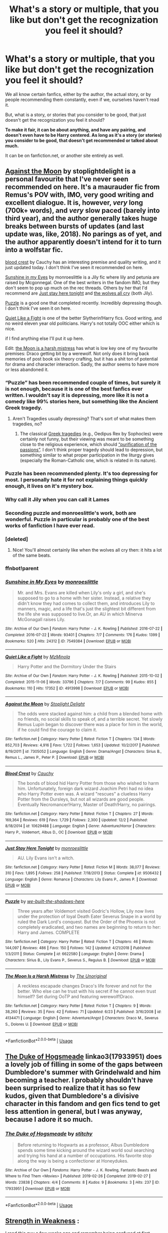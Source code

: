#+TITLE: What's a story or multiple, that you like but don't get the recognization you feel it should?

* What's a story or multiple, that you like but don't get the recognization you feel it should?
:PROPERTIES:
:Author: SnarkyAndProud
:Score: 59
:DateUnix: 1575416240.0
:DateShort: 2019-Dec-04
:END:
We all know certain fanfics, either by the author, the actual story, or by people recommending them constantly, even if we, ourselves haven't read it.

But, what is a story, or stories that you consider to be good, that just doesn't get the recognization you feel it should?

*To make it fair, it can be about anything, and have any pairing, and doesn't even have to be Harry centered. As long as it's a story (or stories) you consider to be good, that doesn't get recommended or talked about much.*

It can be on fanfiction.net, or another site entirely as well.


** [[https://m.fanfiction.net/s/7305052/1/Against-the-Moon][Against the Moon]] by stoplightdelight is a personal favourite that I've never seen recommended on here. It's a maurauder fic from Remus's POV with, IMO, very good writing and excellent dialogue. It is, however, /very/ long (700k+ words), and /very/ slow paced (barely into third year), and the author generally takes huge breaks between bursts of updates (and last update was, like, 2018). No parings as of yet, and the author apparently doesn't intend for it to turn into a wolfstar fic.

[[https://m.fanfiction.net/s/10629488/1/][blood crest]] by Cauchy has an interesting premise and quality writing, and it just updated today. I don't think I've seen it recommended on here.

[[https://archiveofourown.org/works/7549384/chapters/17168488][Sunshine in my Eyes]] by monroeslittle is a Jily fic where lily and petunia are raised by Mcgonnegal. One of the best writers in the fandom IMO, but they don't seem to pop up much on the rec threads. Others by her that I'd recommend are [[https://www.fanfiction.net/s/9506432/1/][Just stay here tonight]] and [[https://www.fanfiction.net/s/8809533/1/And-the-Wolves-All-Cry][the wolves all cry]] (both Jily).

[[https://m.fanfiction.net/s/6622580/1/][Puzzle]] is a good one that completed recently. Incredibly depressing though. I don't think I've seen it on here.

[[https://archiveofourown.org/works/4913998/chapters/11273302][Quiet Like a Fight]] is one of the better Slytherin!Harry fics. Good writing, and no weird eleven year old politicians. Harry's not totally OOC either which is nice.

if I find anything else I'll put it up here.

Edit: [[https://m.fanfiction.net/s/4134471/8/The-Moon-Is-a-Harsh-Mistress][the Moon is a harsh mistress]] has what is low key one of my favourite premises: Draco getting bit by a werewolf. Not only does it bring back memories of post book six theory crafting, but it has a shit ton of potential for drama and character interaction. Sadly, the author seems to have more or less abandoned it.
:PROPERTIES:
:Author: bernstien
:Score: 16
:DateUnix: 1575426454.0
:DateShort: 2019-Dec-04
:END:

*** “Puzzle” has been recommended couple of times, but surely it is not enough, because it is one of the best fanfics ever written. I wouldn't say it is depressing, more like it is not a comedy like 99% stories here, but something like the Ancient Greek tragedy.
:PROPERTIES:
:Author: ceplma
:Score: 3
:DateUnix: 1575440094.0
:DateShort: 2019-Dec-04
:END:

**** Aren't Tragedies usually depressing? That's sort of what makes them tragedies, no?
:PROPERTIES:
:Author: bernstien
:Score: 5
:DateUnix: 1575440599.0
:DateShort: 2019-Dec-04
:END:

***** The classical [[https://en.wikipedia.org/wiki/Greek_tragedy][Greek tragedies]] (e.g., Oedipus Rex by Sophocles) were certainly not funny, but their viewing was meant to be something close to the religious experience, which should [[https://en.wikipedia.org/wiki/Greek_tragedy#Mimesis_and_catharsis][“purification of the passions”]]. I don't think proper tragedy should lead to depression, but something similar to what proper participation in the liturgy gives (especially the Roman-Catholic one, which is related in its nature).
:PROPERTIES:
:Author: ceplma
:Score: 2
:DateUnix: 1575474380.0
:DateShort: 2019-Dec-04
:END:


*** Puzzle has been recommended plenty. It's too depressing for most. I personally hate it for not explaining things quickly enough, it lives on it's mystery box.
:PROPERTIES:
:Author: nouseforausernam
:Score: 3
:DateUnix: 1575470163.0
:DateShort: 2019-Dec-04
:END:


*** Why call it Jily when you can call it Lames
:PROPERTIES:
:Author: Environmental-Guest
:Score: 2
:DateUnix: 1575983865.0
:DateShort: 2019-Dec-10
:END:


*** Seconding puzzle and monroeslittle's work, both are wonderful. Puzzle in particular is probably one of the best works of fanfiction I have ever read.
:PROPERTIES:
:Author: ThePrimeAnomaly
:Score: 1
:DateUnix: 1575442010.0
:DateShort: 2019-Dec-04
:END:


*** [deleted]
:PROPERTIES:
:Score: 1
:DateUnix: 1575512620.0
:DateShort: 2019-Dec-05
:END:

**** Nice! You'll almost certainly like when the wolves all cry then: it hits a lot of the same beats.
:PROPERTIES:
:Author: bernstien
:Score: 1
:DateUnix: 1575515561.0
:DateShort: 2019-Dec-05
:END:


*** ffnbot!parent
:PROPERTIES:
:Author: Erska
:Score: 1
:DateUnix: 1575592486.0
:DateShort: 2019-Dec-06
:END:


*** [[https://archiveofourown.org/works/7549384][*/Sunshine in My Eyes/*]] by [[https://www.archiveofourown.org/users/monroeslittle/pseuds/monroeslittle][/monroeslittle/]]

#+begin_quote
  Mr. and Mrs. Evans are killed when Lily's only a girl, and she's supposed to go to a home with her sister. Instead, a relative they didn't know they had comes to collect them, and introduces Lily to manners, magic, and a life that's just the slightest bit different from the life she was supposed to live.Or, an AU in which Minerva McGonagall raises Lily.
#+end_quote

^{/Site/:} ^{Archive} ^{of} ^{Our} ^{Own} ^{*|*} ^{/Fandom/:} ^{Harry} ^{Potter} ^{-} ^{J.} ^{K.} ^{Rowling} ^{*|*} ^{/Published/:} ^{2016-07-22} ^{*|*} ^{/Completed/:} ^{2016-07-22} ^{*|*} ^{/Words/:} ^{93401} ^{*|*} ^{/Chapters/:} ^{7/7} ^{*|*} ^{/Comments/:} ^{176} ^{*|*} ^{/Kudos/:} ^{1399} ^{*|*} ^{/Bookmarks/:} ^{520} ^{*|*} ^{/Hits/:} ^{24312} ^{*|*} ^{/ID/:} ^{7549384} ^{*|*} ^{/Download/:} ^{[[https://archiveofourown.org/downloads/7549384/Sunshine%20in%20My%20Eyes.epub?updated_at=1541949197][EPUB]]} ^{or} ^{[[https://archiveofourown.org/downloads/7549384/Sunshine%20in%20My%20Eyes.mobi?updated_at=1541949197][MOBI]]}

--------------

[[https://archiveofourown.org/works/4913998][*/Quiet Like a Fight/*]] by [[https://www.archiveofourown.org/users/MzMinola/pseuds/MzMinola][/MzMinola/]]

#+begin_quote
  Harry Potter and the Dormitory Under the Stairs
#+end_quote

^{/Site/:} ^{Archive} ^{of} ^{Our} ^{Own} ^{*|*} ^{/Fandom/:} ^{Harry} ^{Potter} ^{-} ^{J.} ^{K.} ^{Rowling} ^{*|*} ^{/Published/:} ^{2015-10-02} ^{*|*} ^{/Completed/:} ^{2015-11-06} ^{*|*} ^{/Words/:} ^{33796} ^{*|*} ^{/Chapters/:} ^{7/7} ^{*|*} ^{/Comments/:} ^{99} ^{*|*} ^{/Kudos/:} ^{855} ^{*|*} ^{/Bookmarks/:} ^{110} ^{*|*} ^{/Hits/:} ^{17352} ^{*|*} ^{/ID/:} ^{4913998} ^{*|*} ^{/Download/:} ^{[[https://archiveofourown.org/downloads/4913998/Quiet%20Like%20a%20Fight.epub?updated_at=1525937067][EPUB]]} ^{or} ^{[[https://archiveofourown.org/downloads/4913998/Quiet%20Like%20a%20Fight.mobi?updated_at=1525937067][MOBI]]}

--------------

[[https://www.fanfiction.net/s/7305052/1/][*/Against the Moon/*]] by [[https://www.fanfiction.net/u/1115534/Stoplight-Delight][/Stoplight Delight/]]

#+begin_quote
  The odds were stacked against him: a child from a blended home with no friends, no social skills to speak of, and a terrible secret. Yet slowly Remus Lupin began to discover there was a place for him in the world, if he could find the courage to claim it.
#+end_quote

^{/Site/:} ^{fanfiction.net} ^{*|*} ^{/Category/:} ^{Harry} ^{Potter} ^{*|*} ^{/Rated/:} ^{Fiction} ^{T} ^{*|*} ^{/Chapters/:} ^{134} ^{*|*} ^{/Words/:} ^{852,703} ^{*|*} ^{/Reviews/:} ^{4,916} ^{*|*} ^{/Favs/:} ^{1,722} ^{*|*} ^{/Follows/:} ^{1,653} ^{*|*} ^{/Updated/:} ^{10/2/2017} ^{*|*} ^{/Published/:} ^{8/19/2011} ^{*|*} ^{/id/:} ^{7305052} ^{*|*} ^{/Language/:} ^{English} ^{*|*} ^{/Genre/:} ^{Drama/Angst} ^{*|*} ^{/Characters/:} ^{Sirius} ^{B.,} ^{Remus} ^{L.,} ^{James} ^{P.,} ^{Peter} ^{P.} ^{*|*} ^{/Download/:} ^{[[http://www.ff2ebook.com/old/ffn-bot/index.php?id=7305052&source=ff&filetype=epub][EPUB]]} ^{or} ^{[[http://www.ff2ebook.com/old/ffn-bot/index.php?id=7305052&source=ff&filetype=mobi][MOBI]]}

--------------

[[https://www.fanfiction.net/s/10629488/1/][*/Blood Crest/*]] by [[https://www.fanfiction.net/u/3712368/Cauchy][/Cauchy/]]

#+begin_quote
  The bonds of blood hid Harry Potter from those who wished to harm him. Unfortunately, foreign dark wizard Joachim Petri had no idea who Harry Potter even was. A wizard "rescues" a clueless Harry Potter from the Dursleys, but not all wizards are good people. Eventually Necromancer!Harry, Master of Death!Harry, no pairings.
#+end_quote

^{/Site/:} ^{fanfiction.net} ^{*|*} ^{/Category/:} ^{Harry} ^{Potter} ^{*|*} ^{/Rated/:} ^{Fiction} ^{T} ^{*|*} ^{/Chapters/:} ^{27} ^{*|*} ^{/Words/:} ^{169,364} ^{*|*} ^{/Reviews/:} ^{619} ^{*|*} ^{/Favs/:} ^{1,729} ^{*|*} ^{/Follows/:} ^{2,300} ^{*|*} ^{/Updated/:} ^{12/2} ^{*|*} ^{/Published/:} ^{8/18/2014} ^{*|*} ^{/id/:} ^{10629488} ^{*|*} ^{/Language/:} ^{English} ^{*|*} ^{/Genre/:} ^{Adventure/Horror} ^{*|*} ^{/Characters/:} ^{Harry} ^{P.,} ^{Voldemort,} ^{Albus} ^{D.,} ^{OC} ^{*|*} ^{/Download/:} ^{[[http://www.ff2ebook.com/old/ffn-bot/index.php?id=10629488&source=ff&filetype=epub][EPUB]]} ^{or} ^{[[http://www.ff2ebook.com/old/ffn-bot/index.php?id=10629488&source=ff&filetype=mobi][MOBI]]}

--------------

[[https://www.fanfiction.net/s/9506432/1/][*/Just Stay Here Tonight/*]] by [[https://www.fanfiction.net/u/1191138/monroeslittle][/monroeslittle/]]

#+begin_quote
  AU. Lily Evans isn't a witch.
#+end_quote

^{/Site/:} ^{fanfiction.net} ^{*|*} ^{/Category/:} ^{Harry} ^{Potter} ^{*|*} ^{/Rated/:} ^{Fiction} ^{M} ^{*|*} ^{/Words/:} ^{38,077} ^{*|*} ^{/Reviews/:} ^{310} ^{*|*} ^{/Favs/:} ^{1,895} ^{*|*} ^{/Follows/:} ^{258} ^{*|*} ^{/Published/:} ^{7/18/2013} ^{*|*} ^{/Status/:} ^{Complete} ^{*|*} ^{/id/:} ^{9506432} ^{*|*} ^{/Language/:} ^{English} ^{*|*} ^{/Genre/:} ^{Romance} ^{*|*} ^{/Characters/:} ^{Lily} ^{Evans} ^{P.,} ^{James} ^{P.} ^{*|*} ^{/Download/:} ^{[[http://www.ff2ebook.com/old/ffn-bot/index.php?id=9506432&source=ff&filetype=epub][EPUB]]} ^{or} ^{[[http://www.ff2ebook.com/old/ffn-bot/index.php?id=9506432&source=ff&filetype=mobi][MOBI]]}

--------------

[[https://www.fanfiction.net/s/6622580/1/][*/Puzzle/*]] by [[https://www.fanfiction.net/u/531023/we-built-the-shadows-here][/we-built-the-shadows-here/]]

#+begin_quote
  Three years after Voldemort visited Godric's Hollow, Lily now lives under the protection of loyal Death Eater Severus Snape in a world by ruled the Dark Lord's conquest. But the Order of the Phoenix is not completely eradicated, and two names are beginning to return to her: Harry and James. COMPLETE
#+end_quote

^{/Site/:} ^{fanfiction.net} ^{*|*} ^{/Category/:} ^{Harry} ^{Potter} ^{*|*} ^{/Rated/:} ^{Fiction} ^{T} ^{*|*} ^{/Chapters/:} ^{46} ^{*|*} ^{/Words/:} ^{144,097} ^{*|*} ^{/Reviews/:} ^{486} ^{*|*} ^{/Favs/:} ^{150} ^{*|*} ^{/Follows/:} ^{142} ^{*|*} ^{/Updated/:} ^{4/21/2018} ^{*|*} ^{/Published/:} ^{1/3/2011} ^{*|*} ^{/Status/:} ^{Complete} ^{*|*} ^{/id/:} ^{6622580} ^{*|*} ^{/Language/:} ^{English} ^{*|*} ^{/Genre/:} ^{Drama} ^{*|*} ^{/Characters/:} ^{Sirius} ^{B.,} ^{Lily} ^{Evans} ^{P.,} ^{Severus} ^{S.,} ^{Regulus} ^{B.} ^{*|*} ^{/Download/:} ^{[[http://www.ff2ebook.com/old/ffn-bot/index.php?id=6622580&source=ff&filetype=epub][EPUB]]} ^{or} ^{[[http://www.ff2ebook.com/old/ffn-bot/index.php?id=6622580&source=ff&filetype=mobi][MOBI]]}

--------------

[[https://www.fanfiction.net/s/4134471/1/][*/The Moon Is a Harsh Mistress/*]] by [[https://www.fanfiction.net/u/1329597/The-Unoriginal][/The Unoriginal/]]

#+begin_quote
  A reckless escapade changes Draco's life forever and not for the better. Who else can he trust with his secret if he cannot even trust himself? Set during OoTP and featuring werewolf!Draco.
#+end_quote

^{/Site/:} ^{fanfiction.net} ^{*|*} ^{/Category/:} ^{Harry} ^{Potter} ^{*|*} ^{/Rated/:} ^{Fiction} ^{T} ^{*|*} ^{/Chapters/:} ^{9} ^{*|*} ^{/Words/:} ^{38,260} ^{*|*} ^{/Reviews/:} ^{35} ^{*|*} ^{/Favs/:} ^{42} ^{*|*} ^{/Follows/:} ^{71} ^{*|*} ^{/Updated/:} ^{6/23} ^{*|*} ^{/Published/:} ^{3/16/2008} ^{*|*} ^{/id/:} ^{4134471} ^{*|*} ^{/Language/:} ^{English} ^{*|*} ^{/Genre/:} ^{Adventure/Angst} ^{*|*} ^{/Characters/:} ^{Draco} ^{M.,} ^{Severus} ^{S.,} ^{Dolores} ^{U.} ^{*|*} ^{/Download/:} ^{[[http://www.ff2ebook.com/old/ffn-bot/index.php?id=4134471&source=ff&filetype=epub][EPUB]]} ^{or} ^{[[http://www.ff2ebook.com/old/ffn-bot/index.php?id=4134471&source=ff&filetype=mobi][MOBI]]}

--------------

*FanfictionBot*^{2.0.0-beta} | [[https://github.com/tusing/reddit-ffn-bot/wiki/Usage][Usage]]
:PROPERTIES:
:Author: FanfictionBot
:Score: 1
:DateUnix: 1575592555.0
:DateShort: 2019-Dec-06
:END:


** [[https://archiveofourown.org/works/17933951][The Duke of Hogsmeade]] linkao3(17933951) does a lovely job of filling in some of the gaps between Dumbledore's summer with Grindelwald and him becoming a teacher. I probably shouldn't have been surprised to realize that it has so few kudos, given that Dumbledore's a divisive character in this fandom and gen fics tend to get less attention in general, but I was anyway, because I adore it so much.
:PROPERTIES:
:Author: siderumincaelo
:Score: 7
:DateUnix: 1575431824.0
:DateShort: 2019-Dec-04
:END:

*** [[https://archiveofourown.org/works/17933951][*/The Duke of Hogsmeade/*]] by [[https://www.archiveofourown.org/users/stitchy/pseuds/stitchy][/stitchy/]]

#+begin_quote
  Before returning to Hogwarts as a professor, Albus Dumbledore spends some time kicking around the wizard world soul searching and trying his hand at a number of occupations. His favorite stop along the way is being a confectioner at Honeydukes.
#+end_quote

^{/Site/:} ^{Archive} ^{of} ^{Our} ^{Own} ^{*|*} ^{/Fandoms/:} ^{Harry} ^{Potter} ^{-} ^{J.} ^{K.} ^{Rowling,} ^{Fantastic} ^{Beasts} ^{and} ^{Where} ^{to} ^{Find} ^{Them} ^{<Movies>} ^{*|*} ^{/Published/:} ^{2019-02-26} ^{*|*} ^{/Completed/:} ^{2019-02-27} ^{*|*} ^{/Words/:} ^{23838} ^{*|*} ^{/Chapters/:} ^{4/4} ^{*|*} ^{/Comments/:} ^{8} ^{*|*} ^{/Kudos/:} ^{9} ^{*|*} ^{/Bookmarks/:} ^{3} ^{*|*} ^{/Hits/:} ^{237} ^{*|*} ^{/ID/:} ^{17933951} ^{*|*} ^{/Download/:} ^{[[https://archiveofourown.org/downloads/17933951/The%20Duke%20of%20Hogsmeade.epub?updated_at=1561175859][EPUB]]} ^{or} ^{[[https://archiveofourown.org/downloads/17933951/The%20Duke%20of%20Hogsmeade.mobi?updated_at=1561175859][MOBI]]}

--------------

*FanfictionBot*^{2.0.0-beta} | [[https://github.com/tusing/reddit-ffn-bot/wiki/Usage][Usage]]
:PROPERTIES:
:Author: FanfictionBot
:Score: 2
:DateUnix: 1575431846.0
:DateShort: 2019-Dec-04
:END:


** [[https://m.fanfiction.net/s/8897371/1/Strength-in-Weakness][Strength in Weakness]] :

I read this guy a few weeks ago and remember being confused at first (because the Snape/Harry mentorship thing isn't something I normally go for) but then being really impressed with the way the author essentially employs Snape as a pseudo-therapist with Harry. There were a few moments while reading where I had to just pause to appreciate what the author was doing, which was just great.
:PROPERTIES:
:Author: fiddlerontheroof19
:Score: 4
:DateUnix: 1575431172.0
:DateShort: 2019-Dec-04
:END:


** [[https://www.fanfiction.net/s/3697625/1/Ouroboros][Ouroboros]] by chase glasslace is an absolutely fantastic oneshot set post-Deathly Hallows. It has a bit of Tom/Harry content but mostly it's a symbolic meditation on the cyclical nature of war and history. Everything else by this author is really good, too.

Tara1189 also has some amazing Tom/Ginny stories, probably the best I've ever read, but I think my fav is [[https://www.fanfiction.net/s/6270845/1/Tempus][Tempus]]. It's a twoshot and is kind of a more abstract take on the time travel trope. I realize I haven't explained either of these very well lol, but they're definitely worth checking out. I'm a big fan on oneshots and short stories in general, and I feel like oftentimes they don't get enough credit!
:PROPERTIES:
:Author: dovespearlsviolets
:Score: 5
:DateUnix: 1575435518.0
:DateShort: 2019-Dec-04
:END:


** - [[https://archiveofourown.org/series/62351][Holly at Hogwarts]] it is a next-gen and Dudley's-daughter-is-witch, but it is so original, that these points have nothing to describe it.

- Stories by [[https://archiveofourown.org/users/mzzbee/pseuds/mzzbee][mzzbee]] about Petunia, linkao3(11676102;12305793;13682133). Completely different from the previous, completely for adults (not because of too many lemons, although there is some sex involved, but because of the main theme, no spoiling here, so I couldn't go any further)

- linkao3(5537045) just because there are really no good religious fanfic stories.

- linkao3(7460772) historical fan fiction is another group which has really few good members.

- linkffn(12341136) whenever story gets outside of Hogwarts, or here even outside of the Britain, something beautiful happens. And there is so few good Bill stories, and he has so much potential. Unfortunately, it is very much unfinished.

- linkffn(9261035) probably the only crossover which really worked for me

- linkffn(714431) because of the normal wizards' life description in Hogsmeade
:PROPERTIES:
:Author: ceplma
:Score: 3
:DateUnix: 1575441980.0
:DateShort: 2019-Dec-04
:END:

*** [[https://archiveofourown.org/works/11676102][*/Petunia's Letter/*]] by [[https://www.archiveofourown.org/users/mzzbee/pseuds/mzzbee][/mzzbee/]]

#+begin_quote
  After the Weasleys blow up the Dursleys' fireplace and pick up Harry for the Quidditch Cup, Petunia Dursley receives an unexpected letter.Begins during the opening chapters of the Goblet of Fire.
#+end_quote

^{/Site/:} ^{Archive} ^{of} ^{Our} ^{Own} ^{*|*} ^{/Fandom/:} ^{Harry} ^{Potter} ^{-} ^{J.} ^{K.} ^{Rowling} ^{*|*} ^{/Published/:} ^{2017-08-01} ^{*|*} ^{/Completed/:} ^{2017-08-24} ^{*|*} ^{/Words/:} ^{46171} ^{*|*} ^{/Chapters/:} ^{6/6} ^{*|*} ^{/Comments/:} ^{20} ^{*|*} ^{/Kudos/:} ^{44} ^{*|*} ^{/Bookmarks/:} ^{10} ^{*|*} ^{/Hits/:} ^{1082} ^{*|*} ^{/ID/:} ^{11676102} ^{*|*} ^{/Download/:} ^{[[https://archiveofourown.org/downloads/11676102/Petunias%20Letter.epub?updated_at=1507410330][EPUB]]} ^{or} ^{[[https://archiveofourown.org/downloads/11676102/Petunias%20Letter.mobi?updated_at=1507410330][MOBI]]}

--------------

[[https://archiveofourown.org/works/12305793][*/Petunia's Invitation/*]] by [[https://www.archiveofourown.org/users/mzzbee/pseuds/mzzbee][/mzzbee/]]

#+begin_quote
  (Sequel to Petunia's Letter.) After the Battle of Hogwarts, nothing is the same - not even for Petunia, who has to take the first steps into a new life of her own without Arthur who is still mourning Molly. One day, an unexpected invitation arrives, throwing her life and plans back into turmoil.
#+end_quote

^{/Site/:} ^{Archive} ^{of} ^{Our} ^{Own} ^{*|*} ^{/Fandom/:} ^{Harry} ^{Potter} ^{-} ^{J.} ^{K.} ^{Rowling} ^{*|*} ^{/Published/:} ^{2017-10-08} ^{*|*} ^{/Words/:} ^{17864} ^{*|*} ^{/Chapters/:} ^{1/1} ^{*|*} ^{/Comments/:} ^{4} ^{*|*} ^{/Kudos/:} ^{17} ^{*|*} ^{/Bookmarks/:} ^{3} ^{*|*} ^{/Hits/:} ^{341} ^{*|*} ^{/ID/:} ^{12305793} ^{*|*} ^{/Download/:} ^{[[https://archiveofourown.org/downloads/12305793/Petunias%20Invitation.epub?updated_at=1507527630][EPUB]]} ^{or} ^{[[https://archiveofourown.org/downloads/12305793/Petunias%20Invitation.mobi?updated_at=1507527630][MOBI]]}

--------------

[[https://archiveofourown.org/works/13682133][*/Petunia's Family Issues/*]] by [[https://www.archiveofourown.org/users/mzzbee/pseuds/mzzbee][/mzzbee/]]

#+begin_quote
  (Sequel to Petunia's Invitation) Evanses, Dursleys, Weasleys, Potters... All these families, past and present, and all of them a source of some strife or another. Petunia doesn't seem to be able to disentangle herself from any of them.
#+end_quote

^{/Site/:} ^{Archive} ^{of} ^{Our} ^{Own} ^{*|*} ^{/Fandom/:} ^{Harry} ^{Potter} ^{-} ^{J.} ^{K.} ^{Rowling} ^{*|*} ^{/Published/:} ^{2018-02-14} ^{*|*} ^{/Completed/:} ^{2019-07-24} ^{*|*} ^{/Words/:} ^{32713} ^{*|*} ^{/Chapters/:} ^{6/6} ^{*|*} ^{/Comments/:} ^{28} ^{*|*} ^{/Kudos/:} ^{28} ^{*|*} ^{/Bookmarks/:} ^{3} ^{*|*} ^{/Hits/:} ^{733} ^{*|*} ^{/ID/:} ^{13682133} ^{*|*} ^{/Download/:} ^{[[https://archiveofourown.org/downloads/13682133/Petunias%20Family%20Issues.epub?updated_at=1563988005][EPUB]]} ^{or} ^{[[https://archiveofourown.org/downloads/13682133/Petunias%20Family%20Issues.mobi?updated_at=1563988005][MOBI]]}

--------------

[[https://archiveofourown.org/works/5537045][*/Thou Shalt Not Suffer/*]] by [[https://www.archiveofourown.org/users/Chaltab/pseuds/TheWizardsHarry][/TheWizardsHarry (Chaltab)/]]

#+begin_quote
  I was eleven years old when I first heard about Hogwarts, but my faith told me everything about that school was evil. This is the story of how I reconciled my religion with the truth about what I am.
#+end_quote

^{/Site/:} ^{Archive} ^{of} ^{Our} ^{Own} ^{*|*} ^{/Fandom/:} ^{Harry} ^{Potter} ^{-} ^{J.} ^{K.} ^{Rowling} ^{*|*} ^{/Published/:} ^{2015-12-26} ^{*|*} ^{/Completed/:} ^{2015-12-29} ^{*|*} ^{/Words/:} ^{78565} ^{*|*} ^{/Chapters/:} ^{20/20} ^{*|*} ^{/Comments/:} ^{6} ^{*|*} ^{/Kudos/:} ^{10} ^{*|*} ^{/Bookmarks/:} ^{1} ^{*|*} ^{/Hits/:} ^{301} ^{*|*} ^{/ID/:} ^{5537045} ^{*|*} ^{/Download/:} ^{[[https://archiveofourown.org/downloads/5537045/Thou%20Shalt%20Not%20Suffer.epub?updated_at=1451383204][EPUB]]} ^{or} ^{[[https://archiveofourown.org/downloads/5537045/Thou%20Shalt%20Not%20Suffer.mobi?updated_at=1451383204][MOBI]]}

--------------

[[https://archiveofourown.org/works/7460772][*/The Friar's Calling/*]] by [[https://www.archiveofourown.org/users/Chthonia/pseuds/Chthonia][/Chthonia/]]

#+begin_quote
  Long before the Statute of Secrecy, when Kings still sought counsel from wizards and scholars debated magic at the great centres of learning, England seethed as her nobles struggled to check the power of the King -- and one young friar found his new path taking an unexpected turn.
#+end_quote

^{/Site/:} ^{Archive} ^{of} ^{Our} ^{Own} ^{*|*} ^{/Fandom/:} ^{Harry} ^{Potter} ^{-} ^{J.} ^{K.} ^{Rowling} ^{*|*} ^{/Published/:} ^{2009-05-10} ^{*|*} ^{/Words/:} ^{12885} ^{*|*} ^{/Chapters/:} ^{1/1} ^{*|*} ^{/Comments/:} ^{7} ^{*|*} ^{/Kudos/:} ^{7} ^{*|*} ^{/Bookmarks/:} ^{1} ^{*|*} ^{/Hits/:} ^{143} ^{*|*} ^{/ID/:} ^{7460772} ^{*|*} ^{/Download/:} ^{[[https://archiveofourown.org/downloads/7460772/The%20Friars%20Calling.epub?updated_at=1468280111][EPUB]]} ^{or} ^{[[https://archiveofourown.org/downloads/7460772/The%20Friars%20Calling.mobi?updated_at=1468280111][MOBI]]}

--------------

[[https://www.fanfiction.net/s/12341136/1/][*/A Curse-Breaker's Oath/*]] by [[https://www.fanfiction.net/u/1634518/Intervigilium][/Intervigilium/]]

#+begin_quote
  There was one expedition William Weasley never told anyone about.
#+end_quote

^{/Site/:} ^{fanfiction.net} ^{*|*} ^{/Category/:} ^{Harry} ^{Potter} ^{*|*} ^{/Rated/:} ^{Fiction} ^{K+} ^{*|*} ^{/Chapters/:} ^{3} ^{*|*} ^{/Words/:} ^{4,349} ^{*|*} ^{/Reviews/:} ^{11} ^{*|*} ^{/Favs/:} ^{4} ^{*|*} ^{/Follows/:} ^{10} ^{*|*} ^{/Updated/:} ^{2/2/2017} ^{*|*} ^{/Published/:} ^{1/28/2017} ^{*|*} ^{/id/:} ^{12341136} ^{*|*} ^{/Language/:} ^{English} ^{*|*} ^{/Characters/:} ^{Bill} ^{W.} ^{*|*} ^{/Download/:} ^{[[http://www.ff2ebook.com/old/ffn-bot/index.php?id=12341136&source=ff&filetype=epub][EPUB]]} ^{or} ^{[[http://www.ff2ebook.com/old/ffn-bot/index.php?id=12341136&source=ff&filetype=mobi][MOBI]]}

--------------

[[https://www.fanfiction.net/s/9261035/1/][*/Operation Wandless/*]] by [[https://www.fanfiction.net/u/4051114/LadyDunla][/LadyDunla/]]

#+begin_quote
  Harry Potter has no idea what to do. His new Auror recruits are nothing short of hopeless. Then an idea hits him... "So, let me get this straight: we're supposed to show some wand-waving weirdoes how to do our job?" "Yes, that is the general idea." Or: failing Auror recruits get dumped with MI-5 to get a lesson in how spying is really done.
#+end_quote

^{/Site/:} ^{fanfiction.net} ^{*|*} ^{/Category/:} ^{Harry} ^{Potter} ^{+} ^{MI-5/Spooks} ^{Crossover} ^{*|*} ^{/Rated/:} ^{Fiction} ^{T} ^{*|*} ^{/Chapters/:} ^{30} ^{*|*} ^{/Words/:} ^{115,810} ^{*|*} ^{/Reviews/:} ^{45} ^{*|*} ^{/Favs/:} ^{33} ^{*|*} ^{/Follows/:} ^{32} ^{*|*} ^{/Updated/:} ^{12/12/2013} ^{*|*} ^{/Published/:} ^{5/3/2013} ^{*|*} ^{/Status/:} ^{Complete} ^{*|*} ^{/id/:} ^{9261035} ^{*|*} ^{/Language/:} ^{English} ^{*|*} ^{/Genre/:} ^{Adventure/Drama} ^{*|*} ^{/Characters/:} ^{Harry} ^{P.,} ^{Ros} ^{M.,} ^{Ruth} ^{E.} ^{*|*} ^{/Download/:} ^{[[http://www.ff2ebook.com/old/ffn-bot/index.php?id=9261035&source=ff&filetype=epub][EPUB]]} ^{or} ^{[[http://www.ff2ebook.com/old/ffn-bot/index.php?id=9261035&source=ff&filetype=mobi][MOBI]]}

--------------

[[https://www.fanfiction.net/s/714431/1/][*/Interwoven: The Seamstress and the Lovable Stray/*]] by [[https://www.fanfiction.net/u/197906/Katinka31][/Katinka31/]]

#+begin_quote
  Britain's last Weaver struggles to finish her first Invisibility Cloak during the year of the Triwizard Tournament. Along the way, she happens to befriend a certain canine that's been lolling about Hogsmeade. (UPDATED JUNE 2004)
#+end_quote

^{/Site/:} ^{fanfiction.net} ^{*|*} ^{/Category/:} ^{Harry} ^{Potter} ^{*|*} ^{/Rated/:} ^{Fiction} ^{K+} ^{*|*} ^{/Chapters/:} ^{8} ^{*|*} ^{/Words/:} ^{65,481} ^{*|*} ^{/Reviews/:} ^{129} ^{*|*} ^{/Favs/:} ^{154} ^{*|*} ^{/Follows/:} ^{20} ^{*|*} ^{/Updated/:} ^{8/6/2002} ^{*|*} ^{/Published/:} ^{4/10/2002} ^{*|*} ^{/id/:} ^{714431} ^{*|*} ^{/Language/:} ^{English} ^{*|*} ^{/Genre/:} ^{Drama/Angst} ^{*|*} ^{/Characters/:} ^{Sirius} ^{B.} ^{*|*} ^{/Download/:} ^{[[http://www.ff2ebook.com/old/ffn-bot/index.php?id=714431&source=ff&filetype=epub][EPUB]]} ^{or} ^{[[http://www.ff2ebook.com/old/ffn-bot/index.php?id=714431&source=ff&filetype=mobi][MOBI]]}

--------------

*FanfictionBot*^{2.0.0-beta} | [[https://github.com/tusing/reddit-ffn-bot/wiki/Usage][Usage]]
:PROPERTIES:
:Author: FanfictionBot
:Score: 2
:DateUnix: 1575442280.0
:DateShort: 2019-Dec-04
:END:


*** Thanks I really enjoyed the Petunia's letter series
:PROPERTIES:
:Author: PurpleMurex
:Score: 1
:DateUnix: 1576061696.0
:DateShort: 2019-Dec-11
:END:


** linkffn(13017159)

Because it explores a Sirius/Regulus/Walburga/Orion mechanic, and paints the Blacks differently from monodimensional cartoon villains. Walburga and Orion are still blood-purists, but character and much-needed class is added to them.
:PROPERTIES:
:Author: Foadar
:Score: 3
:DateUnix: 1575486220.0
:DateShort: 2019-Dec-04
:END:

*** [[https://www.fanfiction.net/s/13017159/1/][*/Black Mask/*]] by [[https://www.fanfiction.net/u/250497/Ieyre][/Ieyre/]]

#+begin_quote
  Christmas 1979---danger, secrets, lies and their shared history loom large over the Blacks' first Yuletide season as a reunited family. While life as a fugitive proves bleaker---and more boring---than Regulus could have imagined, a botched espionage mission at Malfoy Manor draws Sirius deeper into the Black family web. [Sequel to 'In the Black']
#+end_quote

^{/Site/:} ^{fanfiction.net} ^{*|*} ^{/Category/:} ^{Harry} ^{Potter} ^{*|*} ^{/Rated/:} ^{Fiction} ^{T} ^{*|*} ^{/Chapters/:} ^{20} ^{*|*} ^{/Words/:} ^{330,249} ^{*|*} ^{/Reviews/:} ^{205} ^{*|*} ^{/Favs/:} ^{157} ^{*|*} ^{/Follows/:} ^{199} ^{*|*} ^{/Updated/:} ^{11/30} ^{*|*} ^{/Published/:} ^{7/28/2018} ^{*|*} ^{/id/:} ^{13017159} ^{*|*} ^{/Language/:} ^{English} ^{*|*} ^{/Genre/:} ^{Family/Romance} ^{*|*} ^{/Characters/:} ^{Sirius} ^{B.,} ^{Regulus} ^{B.,} ^{Orion} ^{B.,} ^{Walburga} ^{B.} ^{*|*} ^{/Download/:} ^{[[http://www.ff2ebook.com/old/ffn-bot/index.php?id=13017159&source=ff&filetype=epub][EPUB]]} ^{or} ^{[[http://www.ff2ebook.com/old/ffn-bot/index.php?id=13017159&source=ff&filetype=mobi][MOBI]]}

--------------

*FanfictionBot*^{2.0.0-beta} | [[https://github.com/tusing/reddit-ffn-bot/wiki/Usage][Usage]]
:PROPERTIES:
:Author: FanfictionBot
:Score: 2
:DateUnix: 1575486234.0
:DateShort: 2019-Dec-04
:END:


** End of the line by shewhoguards gets me every fucking time. Beautifully written fic that perfectly slots into canon despite technically being a crossover. (You don't have to have read Discworld to understand.) Long enough to be satisfying, short enough to read in a single sitting.
:PROPERTIES:
:Author: difinity1
:Score: 2
:DateUnix: 1575436312.0
:DateShort: 2019-Dec-04
:END:

*** What is it?
:PROPERTIES:
:Score: 1
:DateUnix: 1575485331.0
:DateShort: 2019-Dec-04
:END:

**** It's called End of the Line, and it's by shewhoguards.
:PROPERTIES:
:Author: difinity1
:Score: 1
:DateUnix: 1575486270.0
:DateShort: 2019-Dec-04
:END:


** Song of trees, paradigm
:PROPERTIES:
:Author: senju_bandit
:Score: 1
:DateUnix: 1575434129.0
:DateShort: 2019-Dec-04
:END:

*** The mystery one? I remember being intruiged by that one, but strangely I've forgotten the plot. I don't do that often. I might need to reread it.
:PROPERTIES:
:Score: 2
:DateUnix: 1575485314.0
:DateShort: 2019-Dec-04
:END:


** Linkffn(Light in the Darkness by sigrun23)

LinkAo3(Light in the Darkness by sigrun23)
:PROPERTIES:
:Author: Lucille_Madras
:Score: 1
:DateUnix: 1575447482.0
:DateShort: 2019-Dec-04
:END:

*** I think the ffnbot does only work with fic numbers atm.
:PROPERTIES:
:Author: natus92
:Score: 1
:DateUnix: 1575467171.0
:DateShort: 2019-Dec-04
:END:

**** Oh ok linkffn(12429532)
:PROPERTIES:
:Author: Lucille_Madras
:Score: 1
:DateUnix: 1575480791.0
:DateShort: 2019-Dec-04
:END:

***** [[https://www.fanfiction.net/s/12429532/1/][*/Light in the Darkness/*]] by [[https://www.fanfiction.net/u/1993436/Sigrun23][/Sigrun23/]]

#+begin_quote
  After being viciously attacked by a mysterious wizard, Albus Potter's life changes completely. Will he cope with the effects of the curse? Will Harry find the attacker before they commit another crime?
#+end_quote

^{/Site/:} ^{fanfiction.net} ^{*|*} ^{/Category/:} ^{Harry} ^{Potter} ^{*|*} ^{/Rated/:} ^{Fiction} ^{T} ^{*|*} ^{/Chapters/:} ^{10} ^{*|*} ^{/Words/:} ^{52,678} ^{*|*} ^{/Reviews/:} ^{23} ^{*|*} ^{/Favs/:} ^{29} ^{*|*} ^{/Follows/:} ^{50} ^{*|*} ^{/Updated/:} ^{7/8} ^{*|*} ^{/Published/:} ^{4/1/2017} ^{*|*} ^{/id/:} ^{12429532} ^{*|*} ^{/Language/:} ^{English} ^{*|*} ^{/Genre/:} ^{Hurt/Comfort/Family} ^{*|*} ^{/Characters/:} ^{<Albus} ^{S.} ^{P.,} ^{Scorpius} ^{M.>} ^{<Harry} ^{P.,} ^{Ginny} ^{W.>} ^{*|*} ^{/Download/:} ^{[[http://www.ff2ebook.com/old/ffn-bot/index.php?id=12429532&source=ff&filetype=epub][EPUB]]} ^{or} ^{[[http://www.ff2ebook.com/old/ffn-bot/index.php?id=12429532&source=ff&filetype=mobi][MOBI]]}

--------------

*FanfictionBot*^{2.0.0-beta} | [[https://github.com/tusing/reddit-ffn-bot/wiki/Usage][Usage]]
:PROPERTIES:
:Author: FanfictionBot
:Score: 1
:DateUnix: 1575480805.0
:DateShort: 2019-Dec-04
:END:


** linkffn(12867536) Arguably the best series I've ever read (it is so absorbing that I would feel the emotions that the characters were feeling and the confusion they felt). It is rather dark but I've been a part of this community for 5 years now and only heard about it last May.
:PROPERTIES:
:Author: Remmarb
:Score: 1
:DateUnix: 1575431377.0
:DateShort: 2019-Dec-04
:END:

*** [[https://www.fanfiction.net/s/12867536/1/][*/Harry Potter and the Homecoming/*]] by [[https://www.fanfiction.net/u/10461539/BolshevikMuppet99][/BolshevikMuppet99/]]

#+begin_quote
  Book 1 of the Downward Spiral Saga:After being raised in an orphanage, Harry Potter is visited by his new headmaster and brought into the world of magic. How will an abused Harry fare in this new world? Slytherin!Harry, Eventual Dark!Harry, Sequel is up! HP and Salazar's Legacy
#+end_quote

^{/Site/:} ^{fanfiction.net} ^{*|*} ^{/Category/:} ^{Harry} ^{Potter} ^{*|*} ^{/Rated/:} ^{Fiction} ^{M} ^{*|*} ^{/Chapters/:} ^{16} ^{*|*} ^{/Words/:} ^{51,372} ^{*|*} ^{/Reviews/:} ^{125} ^{*|*} ^{/Favs/:} ^{638} ^{*|*} ^{/Follows/:} ^{432} ^{*|*} ^{/Updated/:} ^{4/9/2018} ^{*|*} ^{/Published/:} ^{3/13/2018} ^{*|*} ^{/Status/:} ^{Complete} ^{*|*} ^{/id/:} ^{12867536} ^{*|*} ^{/Language/:} ^{English} ^{*|*} ^{/Genre/:} ^{Fantasy/Horror} ^{*|*} ^{/Characters/:} ^{Harry} ^{P.,} ^{Draco} ^{M.,} ^{Severus} ^{S.,} ^{Daphne} ^{G.} ^{*|*} ^{/Download/:} ^{[[http://www.ff2ebook.com/old/ffn-bot/index.php?id=12867536&source=ff&filetype=epub][EPUB]]} ^{or} ^{[[http://www.ff2ebook.com/old/ffn-bot/index.php?id=12867536&source=ff&filetype=mobi][MOBI]]}

--------------

*FanfictionBot*^{2.0.0-beta} | [[https://github.com/tusing/reddit-ffn-bot/wiki/Usage][Usage]]
:PROPERTIES:
:Author: FanfictionBot
:Score: 1
:DateUnix: 1575431405.0
:DateShort: 2019-Dec-04
:END:


*** The story sounds interesting, what are the pairings, if any?
:PROPERTIES:
:Author: difinity1
:Score: 1
:DateUnix: 1575435947.0
:DateShort: 2019-Dec-04
:END:

**** Harry/Pansy then Harry/Daphne
:PROPERTIES:
:Author: raapster
:Score: 1
:DateUnix: 1575436174.0
:DateShort: 2019-Dec-04
:END:


**** Not really the main thing for it, though it is important. Beware, its dark as fuck, gore and graphical, really vivid descriptions of bad stuff. Its marvelously well written, at least from year 2 and beyond, but beware of it if it triggers you. If you wanna a preview of how bad it gets, read the spin-off with Tonks and Bellatrix.
:PROPERTIES:
:Author: nauze18
:Score: 1
:DateUnix: 1575469384.0
:DateShort: 2019-Dec-04
:END:

***** Thank you for your warning! I've decided not to read it anyways, because the pairings in it are not my cup of tea.

(Side note, I absolutely love your flair, that movie is one of my top 3 all time favorite movie!)
:PROPERTIES:
:Author: difinity1
:Score: 1
:DateUnix: 1575486475.0
:DateShort: 2019-Dec-04
:END:

****** Haha, thanks, I always loved Bill's character in it.
:PROPERTIES:
:Author: nauze18
:Score: 1
:DateUnix: 1575493191.0
:DateShort: 2019-Dec-05
:END:
